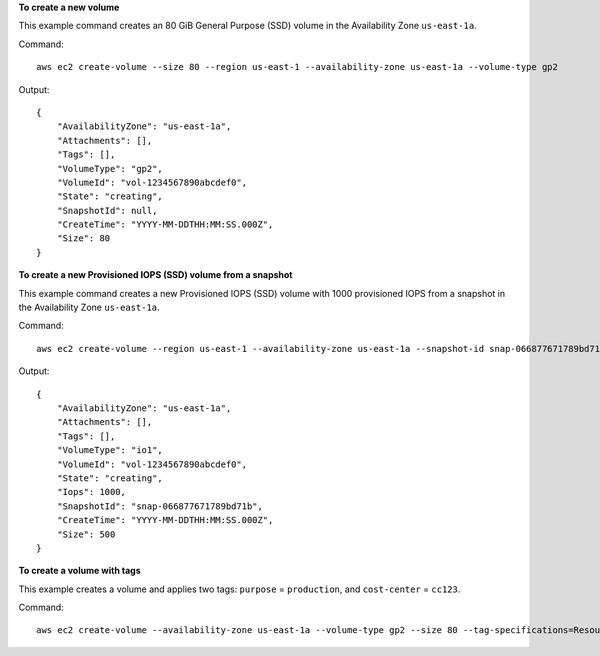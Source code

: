 **To create a new volume**

This example command creates an 80 GiB General Purpose (SSD) volume in the Availability Zone ``us-east-1a``.

Command::

  aws ec2 create-volume --size 80 --region us-east-1 --availability-zone us-east-1a --volume-type gp2

Output::

   {
       "AvailabilityZone": "us-east-1a",
       "Attachments": [],
       "Tags": [],
       "VolumeType": "gp2",
       "VolumeId": "vol-1234567890abcdef0",
       "State": "creating",
       "SnapshotId": null,
       "CreateTime": "YYYY-MM-DDTHH:MM:SS.000Z",
       "Size": 80
   }

**To create a new Provisioned IOPS (SSD) volume from a snapshot**

This example command creates a new Provisioned IOPS (SSD) volume with 1000 provisioned IOPS from a snapshot in the Availability Zone ``us-east-1a``.

Command::

  aws ec2 create-volume --region us-east-1 --availability-zone us-east-1a --snapshot-id snap-066877671789bd71b --volume-type io1 --iops 1000

Output::

   {
       "AvailabilityZone": "us-east-1a",
       "Attachments": [],
       "Tags": [],
       "VolumeType": "io1",
       "VolumeId": "vol-1234567890abcdef0",
       "State": "creating",
       "Iops": 1000,
       "SnapshotId": "snap-066877671789bd71b",
       "CreateTime": "YYYY-MM-DDTHH:MM:SS.000Z",
       "Size": 500
   }

**To create a volume with tags**

This example creates a volume and applies two tags: ``purpose`` = ``production``, and ``cost-center`` = ``cc123``.

Command::

  aws ec2 create-volume --availability-zone us-east-1a --volume-type gp2 --size 80 --tag-specifications=ResourceType=volume,Tags=[{Key=purpose,Value=production},{Key=cost-center,Value=cc123}]
